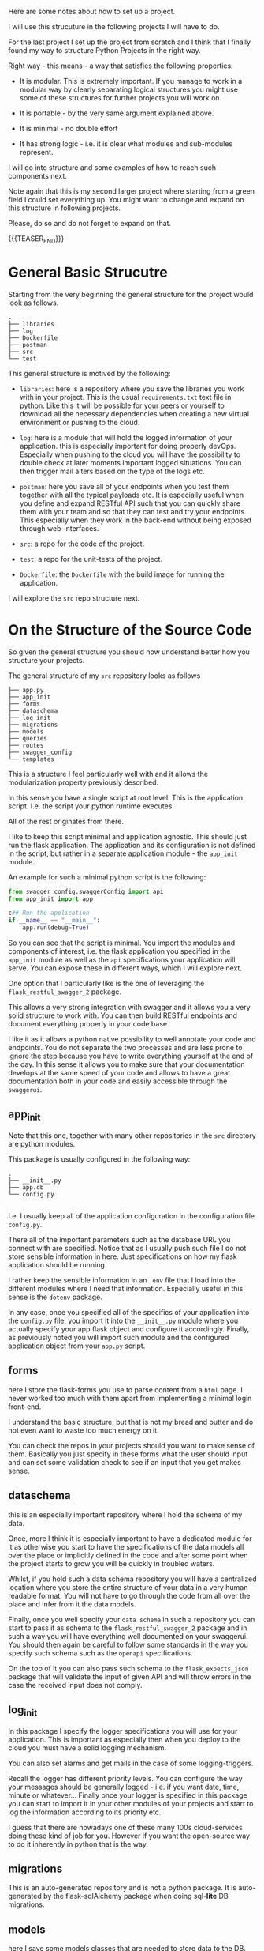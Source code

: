 #+BEGIN_COMMENT
.. title: Python - My Projects Strucuture
.. slug: python-my-projects-strucuture
.. date: 2021-07-01 16:03:15 UTC+02:00
.. tags: Python
.. category: 
.. link: 
.. description: 
.. type: text
.. status: private
#+END_COMMENT

Here are some notes about how to set up a project.

I will use this strucuture in the following projects I will have to
do.

For the last project I set up the project from scratch and I think
that I finally found my way to structure Python Projects in the right
way.

Right way - this means - a way that satisfies the following properties:

- It is modular. This is extremely important. If you manage to work in
  a modular way by clearly separating logical structures you might use
  some of these structures for further projects you will work on. 

- It is portable - by the very same argument explained above. 

- It is minimal - no double effort

- It has strong logic - i.e. it is clear what modules and sub-modules
  represent.

I will go into structure and some examples of how to reach such
components next.

Note again that this is my second larger project where starting from a
green field I could set everything up. You might want to change and
expand on this structure in following projects.

Please, do so and do not forget to expand on that.

{{{TEASER_END}}}


* General Basic Strucutre

  Starting from the very beginning the general structure for the
  project would look as follows. 

#+begin_example
.
├── libraries
├── log
├── Dockerfile
├── postman
├── src
└── test
#+end_example

  This general structure is motived by the following:

  - =libraries=: here is a repository where you save the libraries you
    work with in your project. This is the usual =requirements.txt=
    text file in python. Like this it will be possible for your peers
    or yourself to download all the necessary dependencies when
    creating a new virtual environment or pushing to the cloud.

  - =log=: here is a module that will hold the logged information of
    your application. this is especially important for doing properly
    devOps. Especially when pushing to the cloud you will have the
    possibility to double check at later moments important logged
    situations. You can then trigger mail alters based on the type of
    the logs etc. 

  - =postman=: here you save all of your endpoints when you test them
    together with all the typical payloads etc. It is especially
    useful when you define and expand RESTful API such that you can
    quickly share them with your team and so that they can test and
    try your endpoints. This especially when they work in the
    back-end without being exposed through web-interfaces. 

  - =src=: a repo for the code of the project.

  - =test=: a repo for the unit-tests of the project.

  - =Dockerfile=: the =Dockerfile= with the build image for running
    the application.

  I will explore the =src= repo structure next.

* On the Structure of the Source Code

  So given the general structure you should now understand better how
  you structure your projects.

  The general structure of my =src= repository looks as follows

  #+begin_example
├── app.py
├── app_init
├── forms
├── dataschema
├── log_init
├── migrations
├── models
├── queries
├── routes
├── swagger_config
└── templates
  #+end_example

  This is a structure I feel particularly well with and it allows the
  modularization property previously described.

  In this sense you have a single script at root level. This is the
  application script. I.e. the script your python runtime executes.

  All of the rest originates from there.

  I like to keep this script minimal and application agnostic. This
  should just run the flask application. The application and its
  configuration is not defined in the script, but rather in a separate
  application module - the =app_init= module.

  An example for such a minimal python script is the following:

  #+begin_src python
from swagger_config.swaggerConfig import api
from app_init import app

c## Run the application
if __name__ == "__main__":
    app.run(debug=True)
  #+end_src

  #+RESULTS:

  So you can see that the script is minimal. You import the modules
  and components of interest, i.e. the flask application you specified
  in the =app_init= module as well as the =api= specifications your
  application will serve. You can expose these in different ways,
  which I will explore next.


  One option that I particularly like is the one of leveraging the
  =flask_restful_swagger_2= package.

  This allows a very strong integration with swagger and it allows you
  a very solid structure to work with. You can then build RESTful
  endpoints and document everything properly in your code base.

  I like it as it allows a python native possibility to well annotate
  your code and endpoints. You do not separate the two processes and
  are less prone to ignore the step because you have to write
  everything yourself at the end of the day. In this sense it allows
  you to make sure that your documentation develops at the same speed
  of your code and allows to have a great documentation both in your
  code and easily accessible through the =swaggerui=.

** app_init

  Note that this one, together with many other repositories in the
  =src= directory are python modules.

  This package is usually configured in the following way:

  #+begin_example
.
├── __init__.py
├── app.db
└── config.py

  #+end_example

  I.e. I usually keep all of the application configuration in the
  configuration file =config.py=.

  There all of the important parameters such as the database URL you
  connect with are specified. Notice that as I usually push such file
  I do not store sensible information in here. Just specifications on
  how my flask application should be running.

  I rather keep the sensible information in an =.env= file that I load
  into the different modules where I need that information. Especially
  useful in this sense is the =dotenv= package.

  In any case, once you specified all of the specifics of your
  application into the =config.py= file, you import it into the
  =__init__.py= module where you actually specify your app flask
  object and configure it accordingly. Finally, as previously noted
  you will import such module and the configured application object
  from your =app.py= script.
  
** forms

   here I store the flask-forms you use to parse content from a =html=
   page. I never worked too much with them apart from implementing a
   minimal login front-end.

   I understand the basic structure, but that is not my bread and
   butter and do not even want to waste too much energy on it.

   You can check the repos in your projects should you want to make
   sense of them. Basically you just specify in these forms what the
   user should input and can set some validation check to see if an
   input that you get makes sense.

** dataschema

   this is an especially important repository where I hold the schema
   of my data.

   Once, more I think it is especially important to have a dedicated
   module for it as otherwise you start to have the specifications of
   the data models all over the place or implicitly defined in the
   code and after some point when the project starts to grow you will
   be quickly in troubled waters.

   Whilst, if you hold such a data schema repository you will have a
   centralized location where you store the entire structure of your
   data in a very human readable format. You will not have to go
   through the code from all over the place and infer from it the data
   models.

   Finally, once you well specify your =data schema= in such a
   repository you can start to pass it as schema to the
   =flask_restful_swagger_2= package and in such a way you will have
   everything well documented on your swaggerui. You should then again
   be careful to follow some standards in the way you specify such
   schema such as the =openapi= specifications.

   On the top of it you can also pass such schema to the
   =flask_expects_json= package that will validate the input of given
   API and will throw errors in the case the received input does not
   comply.

** log_init

   In this package I specify the logger specifications you will use
   for your application. This is important as especially then when you
   deploy to the cloud you must have a solid logging mechanism.

   You can also set alarms and get mails in the case of some
   logging-triggers.

   Recall the logger has different priority levels. You can configure
   the way your messages should be generally logged - i.e. if you want
   date, time, minute or whatever... Finally once your logger is
   specified in this package you can start to import it in your other
   modules of your projects and start to log the information according
   to its priority etc.

   I guess that there are nowadays one of these many 100s
   cloud-services doing these kind of job for you. However if you want
   the open-source way to do it inherently in python that is the way.

** migrations

   This is an auto-generated repository and is not a python
   package. It is auto-generated by the flask-sqlAlchemy package when
   doing sql-*lite* DB migrations.

** models

   here I save some models classes that are needed to store data to
   the DB.

   I.e. here you specify the database schema and based on this you
   will have the possibility to create objects in order to read and
   write in that DB. Each class might also have methods that allow to
   do some processing before saving everything into the DB.
   
** queries

   That is also a useful repository I use. I started to notice that
   sometimes my DB queries were starting to get too long.

   They started to occupy too much space within the scripts and it
   becomes annoying to navigate and get the structure of the
   code. This despite all of the different tricks you apply by coding
   in emacs - such as the wonderful =hide-show= mode.

   So eventually, I decided to start also to save queries in a
   separate package and in different modules depending on what their
   task/implementation is.

   Such modules are nothing special. They just contain variables
   storing multi-line strings with the queries of interest. You can
   then import these in other modules and query/write to your DB based
   on that.

   #+begin_src python
   ## Example of modules

   createFirstLayer = \
    """
    CREATE (start_0_1:Indication{
	    layer: 0, 
	    title: 'Unique Histologies',
	    message: 'Special Considerations for Unique Histologies',
	    selected: False,
	    selectedTimestamp: '',
	    patient: $uuid,
	    user: $user,
	    state: 'Workup'
	    })
    CREATE (start_0_2:Indication{
	    layer: 0, 
	    title: 'Other Soft Issue Sarcomas',
	    message: 'Other soft tissue sarcomas of the extremity/body wall, head/neck',
	    selected: False,
	    selectedTimestamp: '',
	    patient: $uuid,
	    user: $user,
	    state: 'Workup'
	    })
    """

    # ...
   #+end_src

** routes

   In this package I specify all of the routes of the application.

   I might split the routes in different modules depending on how big
   the application is.

   Also interesting is to mention the different ways you have to
   specify routes.

   As I previously said, I got into the =flask_restful_swagger_2=
   module and I usually specify my RESTful endpoints in such a way.

   That is a very powerful module. It allows you to specify an api
   object and add endpoints to it by specifying classes inheriting
   from the =Resource= class of =flask_restful= package.

   You can then specify =GET=, =POST=, =PUT=, =DELETE= methods to such
   derived class and add such classes to the api via the
   =api.add_resource()= method.

   Moreover, as previously noted a module I also like is the =from
   flask_expects_json= one. From there you can import the
   =expects_json= flag that you can use with the =@=, passing a
   validation schema.

   Note that here I usually keep one module to serve and specify the
   =angular= routes from which the front-end will be served. I do not
   program the front-end myself however it is pretty simply to embed
   it into your application once you receive it from a front-end
   developer.   

** templates

   Here you keep your =html= files you can serve from your
   backend. Notice that this is not the angular front-end. This one I
   usually save it in a different repository. This is much more simple
   static or dynamic websites you serve through your
   backend. I.e. this is the old way of doing front-end.

   In most of my projects I do not even have such a repository as
   either I am working with front-end people using modern
   web-technologies developing in =angular= or =react=, or in the
   other case I usually do not use a front-end at all.

* Final word

  You note that when structuring projects in such a way everything is
  well defined and the logic is clear.

  Moreover, once you start to write projects in such a way, you will
  start to collect modules you can reuse from project to project. Just
  think for instance at how easy it is now to import and use the
  logger mechanism or the login-mechanism you implemented into another
  project.

  Therefore, you see that the properties of =modularity=,
  =portablity=, =minimality= are fulfilled.

  Go and expand from here. Find your perfect structure and grow it. 
